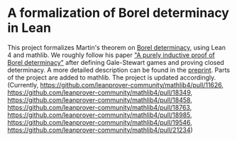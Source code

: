 * A formalization of Borel determinacy in Lean
This project formalizes Martin's theorem on [[https://en.wikipedia.org/wiki/Borel_determinacy_theorem][Borel determinacy]], using Lean 4 and mathlib. We roughly follow his paper [[https://www.ams.org/books/pspum/042/]["A purely inductive proof of Borel determinacy"]] after defining Gale-Stewart games and proving closed determinacy. A more detailed description can be found in the [[https://arxiv.org/abs/2502.03432][preprint]].
Parts of the project are added to mathlib. The project is updated accordingly. (Currently, https://github.com/leanprover-community/mathlib4/pull/11626, https://github.com/leanprover-community/mathlib4/pull/18349, https://github.com/leanprover-community/mathlib4/pull/18458, https://github.com/leanprover-community/mathlib4/pull/18763, https://github.com/leanprover-community/mathlib4/pull/18985, https://github.com/leanprover-community/mathlib4/pull/19546, https://github.com/leanprover-community/mathlib4/pull/21234)
